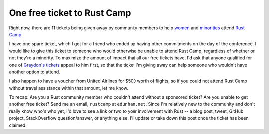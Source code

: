 One free ticket to Rust Camp
============================

Right now, there are 11 tickets being given away by community members to help
`women <https://twitter.com/Carols10cents/status/613701655100530688>`_ and
`minorities <http://graydon2.dreamwidth.org/217152.html>`_ attend `Rust Camp
<http://rustcamp.com/>`_. 

I have one spare ticket, which I got for a friend who ended up having other
commitments on the day of the conference. I would like to give this ticket to
someone who would otherwise be unable to attend Rust Camp, regardless of
whether or not they're a minority. To maximize the amount of impact that all
our free tickets have, I'd ask that anyone qualified for one of `Graydon's
tickets <http://graydon2.dreamwidth.org/217152.html>`_ appeal to him first, so
that the ticket I'm giving away can help someone who wouldn't have another
option to attend. 

I also happen to have a voucher from United Airlines for $500 worth of
flights, so if you could not attend Rust Camp without travel assistance within
that amount, let me know. 

To recap: Are you a Rust community member who couldn't attend without a
sponsored ticket? Are you unable to get another free ticket? Send me an email,
``rustcamp`` at ``edunham.net``. Since I'm relatively new to the community and
don't really know who's who yet, I'd love to see a link or two to your
involvement with Rust -- a blog post, tweet, GitHub project, StackOverflow
question/answer, or anything else. I'll update or take down this post once the
ticket has been claimed. 

.. author:: default
.. categories:: none
.. tags:: none
.. comments::
